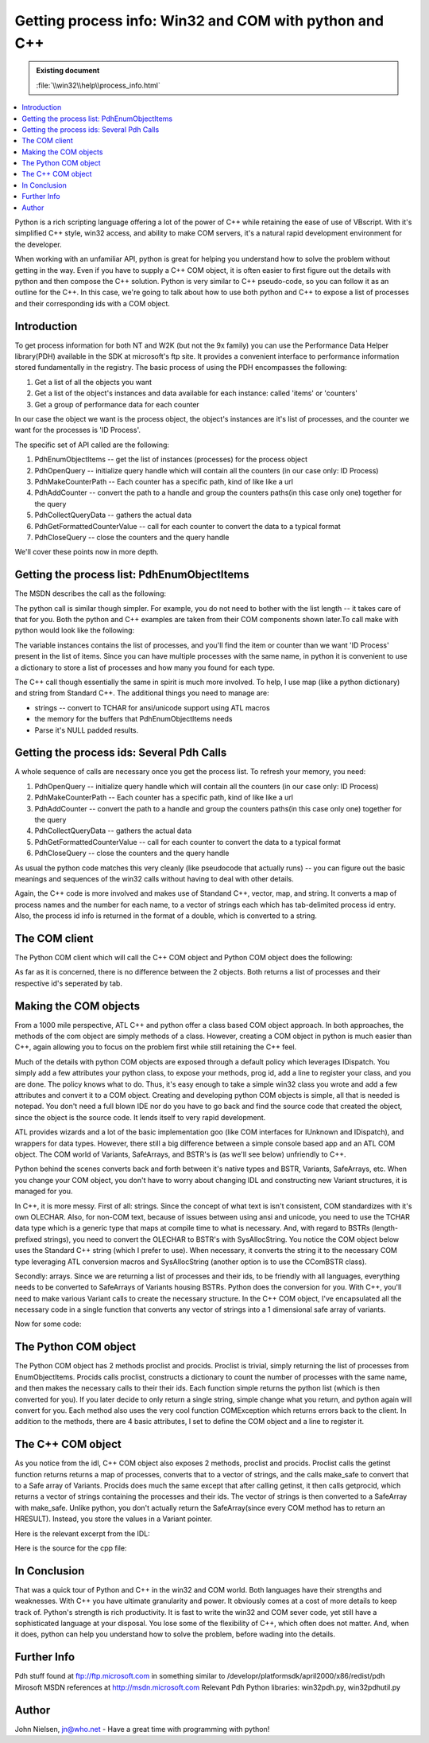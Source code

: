 Getting process info: Win32 and COM with python and C++
=======================================================

.. admonition:: Existing document
   
   :file:`\\win32\\help\\process_info.html`

.. contents::
   :depth: 1
   :local:

Python is a rich scripting language offering a lot of the power of C++ while retaining the ease of use of VBscript. With it's simplified C++ style, win32 access, and ability to make COM servers, it's a natural rapid development environment for the developer.

When working with an unfamiliar API, python is great for helping you understand how to solve the problem without getting in the way. Even if you have to supply a C++ COM object, it is often easier to first figure out the details with python and then compose the C++ solution. Python is very similar to C++ pseudo-code, so you can follow it as an outline for the C++. In this case, we're going to talk about how to use both python and C++ to expose a list of processes and their corresponding ids with a COM object.

Introduction
------------

To get process information for both NT and W2K (but not the 9x family) you can use the Performance Data Helper library(PDH) available in the SDK at microsoft's ftp site. It provides a convenient interface to performance information stored fundamentally in the registry. The basic process of using the PDH encompasses the following:

#. Get a list of all the objects you want
#. Get a list of the object's instances and data available for each instance: called 'items' or 'counters'
#. Get a group of performance data for each counter

In our case the object we want is the process object, the object's instances are it's list of processes, and the counter we want for the processes is 'ID Process'.

The specific set of API called are the following:

#. PdhEnumObjectItems -- get the list of instances (processes) for the process object
#. PdhOpenQuery -- initialize query handle which will contain all the counters (in our case only: ID Process)
#. PdhMakeCounterPath -- Each counter has a specific path, kind of like like a url
#. PdhAddCounter -- convert the path to a handle and group the counters paths(in this case only one) together for the query
#. PdhCollectQueryData -- gathers the actual data
#. PdhGetFormattedCounterValue -- call for each counter to convert the data to a typical format
#. PdhCloseQuery -- close the counters and the query handle

We'll cover these points now in more depth.

Getting the process list: PdhEnumObjectItems
--------------------------------------------

The MSDN describes the call as the following:

.. code-block:: cpp
   :linenos:

   PDH_STATUS PdhEnumObjectItems(
     LPCTSTR szDataSource,
     LPCTSTR szMachineName,
     LPCTSTR szObjectName,
     LPTSTR mszCounterList,
     LPDWORD pcchCounterListLength,
     LPTSTR mszInstanceList,
     LPDWORD pcchInstanceListLength,
     DWORD dwDetailLevel,
     DWORD dwFlags
   );

The python call is similar though simpler. For example, you do not need to bother with the list length -- it takes care of that for you. Both the python and C++ examples are taken from their COM components shown later.To call make with python would look like the following:

.. code-block:: python
   :linenos:

   def proclist(self):
       try:
           junk, instances = win32pdh.EnumObjectItems(
               None,
               None,
               self.object,
               win32pdh.PERF_DETAIL_WIZARD
            )

            return instances

       except:

           raise COMException("Problem getting process list")

The variable instances contains the list of processes, and you'll find the item or counter than we want 'ID Process' present in the list of items. Since you can have multiple processes with the same name, in python it is convenient to use a dictionary to store a list of processes and how many you found for each type.

.. code-block:: python
   :linenos:

   for instance in instances:
       if proc_dict.has_key(instance):
           proc_dict[instance] = proc_dict[instance] + 1
       else:
           proc_dict[instance]=0

The C++ call though essentially the same in spirit is much more involved. To help, I use map (like a python dictionary) and string from Standard C++. The additional things you need to manage are:

* strings -- convert to TCHAR for ansi/unicode support using ATL macros
* the memory for the buffers that PdhEnumObjectItems needs
* Parse it's NULL padded results.

.. code-block:: cpp
   :linenos:

   HRESULT getinst (map &lt; string,int &gt; & m_inst) {

    	 map&lt;string, int&gt;::iterator iter;
    	 USES_CONVERSION;
    	 LPTSTR      szCountersBuf     = NULL;
    	 DWORD       dwCountersSize       = 0;
    	 LPTSTR      szInstancesBuf    = NULL;
    	 DWORD       dwInstancesSize      = 0;
    	 LPTSTR      szTemp          = NULL;

    	 PDH_STATUS status;

    	 std::string str_obj="Process";

    	 status = PdhEnumObjectItems(
    	     NULL,
    	 	  NULL,
    	 	  A2CT(str_obj.c_str()),
    		  NULL,
    		  &dwCountersSize,
    		  szInstancesBuf,
    		  &dwInstancesSize,
    		  PERF_DETAIL_WIZARD,
    		  0 );

    	 if ( ERROR_SUCCESS != status )
    		 return E_FAIL;

    	 if (dwCountersSize) {
    		 szCountersBuf = (LPTSTR)malloc (dwCountersSize * sizeof (TCHAR));
    		 if (szCountersBuf==NULL) {
    			  return E_FAIL;
    		 }
    	 } else
    		 szCountersBuf=NULL;

    	 if (dwInstancesSize) {
    		  szInstancesBuf = (LPTSTR)malloc (dwInstancesSize * sizeof (TCHAR));
    		  if (szInstancesBuf==NULL) {
    			   free(szCountersBuf);
    			   return E_FAIL;
    		  }
    	 } else
    		 szInstancesBuf = NULL;

    	 status = PdhEnumObjectItems(
    	 	 NULL,                   
    		 NULL,                   
    		 A2CT(str_obj.c_str()),  
    		 szCountersBuf,    
    		 &dwCountersSize,     
    		 szInstancesBuf,   
    		 &dwInstancesSize,    
    		 PERF_DETAIL_WIZARD,     
    		 0); 

    	 if ( ERROR_SUCCESS != status )		
    	     return E_FAIL;

    	 //it's a series of contingous NULL terminated strings, ending w/zero length string
    	 if (szInstancesBuf){
    		 for (szTemp = szInstancesBuf;*szTemp != 0;szTemp += lstrlen(szTemp) + 1) {
    			  m_inst[T2A(szTemp)]++; //increment instance counter
    			  //default value is zero for arith element
    		 }
    	 }
    	
    	 return S_OK;		
    	
   }

Getting the process ids: Several Pdh Calls
------------------------------------------

A whole sequence of calls are necessary once you get the process list. To refresh your memory, you need:

#. PdhOpenQuery -- initialize query handle which will contain all the counters (in our case only: ID Process)
#. PdhMakeCounterPath -- Each counter has a specific path, kind of like like a url
#. PdhAddCounter -- convert the path to a handle and group the counters paths(in this case only one) together for the query
#. PdhCollectQueryData -- gathers the actual data
#. PdhGetFormattedCounterValue -- call for each counter to convert the data to a typical format
#. PdhCloseQuery -- close the counters and the query handle

As usual the python code matches this very cleanly (like pseudocode that actually runs) -- you can figure out the basic meanings and sequences of the win32 calls without having to deal with other details.

.. code-block:: python
   :linenos:

   for instance, max_instances in proc_dict.items():
       for inum in xrange(max_instances+1):
           try:
               hq = win32pdh.OpenQuery() # initializes the query handle
               path = win32pdh.MakeCounterPath( (None,self.object,instance, None, inum, self.item) )
               counter_handle=win32pdh.AddCounter(hq, path) #convert counter path to counter handle
               win32pdh.CollectQueryData(hq) #collects data for the counter
               type, val = win32pdh.GetFormattedCounterValue(counter_handle, win32pdh.PDH_FMT_LONG)
               proc_ids.append(instance+'\t'+str(val))
               win32pdh.CloseQuery(hq)
           except:
               raise COMException("Problem getting process id")

Again, the C++ code is more involved and makes use of Standand C++, vector, map, and string. It converts a map of process names and the number for each name, to a vector of strings each which has tab-delimited process id entry. Also, the process id info is returned in the format of a double, which is converted to a string.

.. code-block:: cpp
   :linenos:

   HRESULT getprocid (map<string,int>& m_inst, vector<string> &v_ids) { USES_CONVERSION; PDH_STATUS status = 0; HQUERY hQuery = NULL; HCOUNTER hCounter = NULL; DWORD dwType = 0; map<string,int> m_idinst; std::string objname="Process"; std::string counter="ID Process"; char *buffer;int junk,junk2; // initialize the query handle map < string, int>::iterator iter; for (iter=m_inst.begin();iter != m_inst.end();++iter) { for (int i=0;i<= iter->second;++i) { status = PdhOpenQuery( NULL, 0, &hQuery ); if ( status != ERROR_SUCCESS ) return status; TCHAR szCounterPath[2048]; DWORD dwPathSize = 2048; PDH_COUNTER_PATH_ELEMENTS pdh_elm; pdh_elm.szMachineName = NULL; pdh_elm.szObjectName = A2T(objname.c_str()); pdh_elm.szInstanceName = A2T(iter->first.c_str()); pdh_elm.szParentInstance = NULL; pdh_elm.dwInstanceIndex = i; pdh_elm.szCounterName = A2T(counter.c_str()); status = PdhMakeCounterPath( &pdh_elm, szCounterPath, &dwPathSize, 0 ); if ( status != ERROR_SUCCESS ) { return E_FAIL; } // Add the counter to the query //PdhAddCounter converts each counter path into a counter handle status = PdhAddCounter( hQuery, szCounterPath, 0, &hCounter ); if ( status != ERROR_SUCCESS ) { return E_FAIL; } //PdhCollectQueryData gets raw data for the counters status = PdhCollectQueryData(hQuery); if ( status != ERROR_SUCCESS ) { return E_FAIL; } //PdhGetFormattedCounterValue formats counter values for display DWORD dwFormat = PDH_FMT_DOUBLE; PDH_FMT_COUNTERVALUE fmtValue; status = PdhGetFormattedCounterValue (hCounter, dwFormat, (LPDWORD)NULL, &fmtValue); if (status == ERROR_SUCCESS) { buffer=_fcvt( fmtValue.doubleValue, 0, &junk,&junk2 ); string id=buffer; v_ids.push_back(iter->first+'\t'+id); } } status = PdhCloseQuery (hQuery); //PdhCloseQuery closes the query handle and it's counters } return S_OK; }

The COM client
--------------

The Python COM client which will call the C++ COM object and Python COM object does the following:

.. code-block:: python
   :linenos:

   import win32com.client a=win32com.client.Dispatch('NtPerf.process') # C++ com object print a.procids() b=win32com.client.Dispatch('PyPerf.process') # python com object print b.procids()

As far as it is concerned, there is no difference between the 2 objects. Both returns a list of processes and their respective id's seperated by tab.

Making the COM objects
----------------------

From a 1000 mile perspective, ATL C++ and python offer a class based COM object approach. In both approaches, the methods of the com object are simply methods of a class. However, creating a COM object in python is much easier than C++, again allowing you to focus on the problem first while still retaining the C++ feel.

Much of the details with python COM objects are exposed through a default policy which leverages IDispatch. You simply add a few attributes your python class, to expose your methods, prog id, add a line to register your class, and you are done. The policy knows what to do. Thus, it's easy enough to take a simple win32 class you wrote and add a few attributes and convert it to a COM object. Creating and developing python COM objects is simple, all that is needed is notepad. You don't need a full blown IDE nor do you have to go back and find the source code that created the object, since the object is the source code. It lends itself to very rapid development.

ATL provides wizards and a lot of the basic implementation goo (like COM interfaces for IUnknown and IDispatch), and wrappers for data types. However, there still a big difference between a simple console based app and an ATL COM object. The COM world of Variants, SafeArrays, and BSTR's is (as we'll see below) unfriendly to C++.

Python behind the scenes converts back and forth between it's native types and BSTR, Variants, SafeArrays, etc. When you change your COM object, you don't have to worry about changing IDL and constructing new Variant structures, it is managed for you.

In C++, it is more messy. First of all: strings. Since the concept of what text is isn't consistent, COM standardizes with it's own OLECHAR. Also, for non-COM text, because of issues between using ansi and unicode, you need to use the TCHAR data type which is a generic type that maps at compile time to what is necessary. And, with regard to BSTRs (length-prefixed strings), you need to convert the OLECHAR to BSTR's with SysAllocString. You notice the COM object below uses the Standard C++ string (which I prefer to use). When necessary, it converts the string it to the necessary COM type leveraging ATL conversion macros and SysAllocString (another option is to use the CComBSTR class).

Secondly: arrays. Since we are returning a list of processes and their ids, to be friendly with all languages, everything needs to be converted to SafeArrays of Variants housing BSTRs. Python does the conversion for you. With C++, you'll need to make various Variant calls to create the necessary structure. In the C++ COM object, I've encapsulated all the necessary code in a single function that converts any vector of strings into a 1 dimensional safe array of variants.


Now for some code:

The Python COM object
---------------------

The Python COM object has 2 methods proclist and procids. Proclist is trivial, simply returning the list of processes from EnumObjectItems. Procids calls proclist, constructs a dictionary to count the number of processes with the same name, and then makes the necessary calls to their their ids. Each function simple returns the python list (which is then converted for you). If you later decide to only return a single string, simple change what you return, and python again will convert for you. Each method also uses the very cool function COMException which returns errors back to the client. In addition to the methods, there are 4 basic attributes, I set to define the COM object and a line to register it.

.. code-block:: python
   :linenos:

   import win32pdh, string, win32api from win32com.server.exception import COMException import win32com.server.util import win32com.client.dynamic #to generate guids use: #import pythoncom #print pythoncom.CreateGuid() class pyperf: # COM attributes. _reg_clsid_ = '{763AE791-1D6B-11D4-A38B-00902798B22B}' #guid for your class in registry _reg_desc_ = "get process list and ids" _reg_progid_ = "PyPerf.process" #The progid for this class _public_methods_ = ['procids','proclist' ] #names of callable methods def __init__(self): self.object='process' self.item='ID Process' def proclist(self): try: junk, instances = win32pdh.EnumObjectItems(None,None,self.object, win32pdh.PERF_DETAIL_WIZARD) return instances except: raise COMException("Problem getting process list") def procids(self): #each instance is a process, you can have multiple processes w/same name instances=self.proclist() proc_ids=[] proc_dict={} for instance in instances: if proc_dict.has_key(instance): proc_dict[instance] = proc_dict[instance] + 1 else: proc_dict[instance]=0 for instance, max_instances in proc_dict.items(): for inum in xrange(max_instances+1): try: hq = win32pdh.OpenQuery() # initializes the query handle path = win32pdh.MakeCounterPath( (None,self.object,instance, None, inum, self.item) ) counter_handle=win32pdh.AddCounter(hq, path) #convert counter path to counter handle win32pdh.CollectQueryData(hq) #collects data for the counter type, val = win32pdh.GetFormattedCounterValue(counter_handle, win32pdh.PDH_FMT_LONG) proc_ids.append(instance+'\t'+str(val)) win32pdh.CloseQuery(hq) except: raise COMException("Problem getting process id") proc_ids.sort() return proc_ids if __name__=='__main__': import win32com.server.register win32com.server.register.UseCommandLine(pyperf)

The C++ COM object
------------------

As you notice from the idl, C++ COM object also exposes 2 methods, proclist and procids. Proclist calls the getinst function returns returns a map of processes, converts that to a vector of strings, and the calls make_safe to convert that to a Safe array of Variants. Procids does much the same except that after calling getinst, it then calls getprocid, which returns a vector of strings containing the processes and their ids. The vector of strings is then converted to a SafeArray with make_safe. Unlike python, you don't actually return the SafeArray(since every COM method has to return an HRESULT). Instead, you store the values in a Variant pointer.

Here is the relevant excerpt from the IDL:

.. code-block:: cpp
   :linenos:

   interface Iprocess : IDispatch
	{
		[id(1), helpstring("lists current processes")] HRESULT proclist([out, retval] VARIANT *plist);
		[id(2), helpstring("method procids")] HRESULT procids([out, retval] VARIANT *pids);
	}

Here is the source for the cpp file:

.. code-block:: cpp
   :linenos:

   #include "stdafx.h"
   #include "Ntperf.h"
   #include "process.h"

   //MS stuff
   #include "pdh.h"
   #include "pdhmsg.h"

   // fix problem with different versions of pdh.dll 
   #undef PdhOpenQuery      //          PdhOpenQueryA
   extern "C" long __stdcall
   PdhOpenQuery (
	   		  IN      LPCSTR      szDataSource,
		   	  IN      DWORD       dwUserData,
			     IN      HQUERY      *phQuery
			   ); 

   //STD C++ stuff
   #pragma warning(disable : 4786) //get rid of stl warnings
   #include &lt;string&gt;
   #include &lt;vector&gt;
   #include &lt;map&gt;
   using namespace std;

   /////////////////////////////////////////////////////////////////////////////
   // Cprocess

   HRESULT make_safe(vector&lt;string&gt;& v_list, VARIANT *plist) {

	   HRESULT hr = S_OK;

	   USES_CONVERSION;

	   VariantInit(plist);	
	   plist-&gt;vt = VT_ARRAY | VT_VARIANT; //set type of plist to variant array
     
	   //now create the 1 dimensional safearray of variants
	   LPSAFEARRAY psa;
	   SAFEARRAYBOUND rgsabound[]  = { v_list.size(), 0 }; // size elements, 0-based
	   psa = SafeArrayCreate(VT_VARIANT, 1, rgsabound);
           if (!psa) { return E_OUTOFMEMORY; }

	   VARIANT * VarArray; 
      //Increment lock count and get pointer to the array data
	   if (FAILED(hr = SafeArrayAccessData(psa,(void **) &VarArray ))) {
		   return hr;
	   }

	   for (int i =0; i&lt;v_list.size();i++) {
		   VarArray[i].vt = VT_BSTR; 
   		//convert ascii to olestr then bstr
	   	VarArray[i].bstrVal = SysAllocString(A2OLE(v_list[i].c_str()));
		   if (!VarArray[i].bstrVal) {
			   VariantClear(VarArray);
   			return hr = E_OUTOFMEMORY;
	   	}

	   }

		SafeArrayUnaccessData( psa ); 

        plist-&gt;parray = psa; //now set the array in plist to be the created array

	   return S_OK;
   }

   HRESULT getprocid (map&lt;string,int&gt;& m_inst, vector&lt;string&gt; &v_ids) {
	
	   USES_CONVERSION;
   	PDH_STATUS  status   = 0;
   	HQUERY      hQuery      = NULL;
   	HCOUNTER    hCounter    = NULL;
   	DWORD       dwType      = 0;

   	map&lt;string,int&gt; m_idinst;

   	std::string objname="Process";
   	std::string counter="ID Process";	
   	char *buffer;int junk,junk2;
	
	   // initialize the query handle
	
   	map&lt;string, int&gt;::iterator iter;
	   for (iter=m_inst.begin();iter != m_inst.end();++iter) {
		
   		for (int i=0;i&lt;= iter-&gt;second;++i) {
   			status = PdhOpenQuery( NULL, 0, &hQuery );
   			if ( status != ERROR_SUCCESS )
   				return status;
			
   			TCHAR       szCounterPath[2048];
   			DWORD       dwPathSize  = 2048;
   			PDH_COUNTER_PATH_ELEMENTS pdh_elm;
			
   			pdh_elm.szMachineName     = NULL;
   			pdh_elm.szObjectName      = A2T(objname.c_str());
   			pdh_elm.szInstanceName    = A2T(iter-&gt;first.c_str());
   			pdh_elm.szParentInstance  = NULL;
   			pdh_elm.dwInstanceIndex   = i;
   			pdh_elm.szCounterName     = A2T(counter.c_str());
			
   			status = PdhMakeCounterPath( &pdh_elm, szCounterPath, &dwPathSize, 0 );
   			if ( status != ERROR_SUCCESS ) { return E_FAIL; }
			
			
   			// Add the counter to the query
   			//PdhAddCounter converts each counter path into a counter handle 
   			status = PdhAddCounter( hQuery, szCounterPath, 0, &hCounter );
   			if ( status != ERROR_SUCCESS ) { return E_FAIL; }
   
   			//PdhCollectQueryData gets raw data for the counters
   			status = PdhCollectQueryData(hQuery);
			
	   		if ( status != ERROR_SUCCESS ) { return E_FAIL; }
			
	   		//PdhGetFormattedCounterValue  formats counter values for display
	   		DWORD           dwFormat = PDH_FMT_DOUBLE; 
	   		PDH_FMT_COUNTERVALUE   fmtValue;
	   		status = PdhGetFormattedCounterValue (hCounter,
	   			dwFormat, 
	   			(LPDWORD)NULL,
	   			&fmtValue);
			
			
		   	if (status == ERROR_SUCCESS) {
		   		buffer=_fcvt( fmtValue.doubleValue, 0, &junk,&junk2 );
		   		string id=buffer;
		   		v_ids.push_back(iter-&gt;first+'\t'+id);				
		   	} 
			
		   }		
   		status = PdhCloseQuery (hQuery);		
   		//PdhCloseQuery closes the query handle and it's counters 
   	}
	
	
   	return S_OK;
   }

   HRESULT getinst (map&lt;string,int&gt;& m_inst) {
	
   	map&lt;string, int&gt;::iterator iter;
   	USES_CONVERSION;
   	LPTSTR      szCountersBuf     = NULL;
     DWORD       dwCountersSize       = 0;
     LPTSTR      szInstancesBuf    = NULL;
     DWORD       dwInstancesSize      = 0;
     LPTSTR      szTemp          = NULL;
   
   	PDH_STATUS status;
	
   	std::string str_obj="Process";
	
   	status = PdhEnumObjectItems(
   		NULL,
   		NULL,
   		A2CT(str_obj.c_str()),
   		NULL,
   		&dwCountersSize,
   		szInstancesBuf,
   		&dwInstancesSize,
   		PERF_DETAIL_WIZARD,
   		0 );
	
	   if ( ERROR_SUCCESS != status )
   		return E_FAIL;
	
	   if (dwCountersSize) {
	   	szCountersBuf = (LPTSTR)malloc (dwCountersSize * sizeof (TCHAR));
	   	if (szCountersBuf==NULL) {
   			return E_FAIL;
   		}
   	} else
   		szCountersBuf=NULL;
   
   	if (dwInstancesSize) {
   		szInstancesBuf = (LPTSTR)malloc (dwInstancesSize * sizeof (TCHAR));
   		if (szInstancesBuf==NULL) {
   			free(szCountersBuf);
   			return E_FAIL;
   		}
   	} else
   		szInstancesBuf = NULL;
   
   	status = PdhEnumObjectItems(
   		NULL,                   
   		NULL,                   
   		A2CT(str_obj.c_str()),  
   		szCountersBuf,    
   		&dwCountersSize,  
   		szInstancesBuf,   
   		&dwInstancesSize, 
   		PERF_DETAIL_WIZARD
   		0); 
   
   	if ( ERROR_SUCCESS != status )		
   		return E_FAIL;
   
   	//it's a series of contingous NULL terminated strings, ending w/zero length string
   
   
   	if (szInstancesBuf){
   		for (szTemp = szInstancesBuf;*szTemp != 0;szTemp += lstrlen(szTemp) + 1) {
   			m_inst[T2A(szTemp)]++; //increment instance counter
   			//default value is zero for arith element
   		}
   	}
   
   
   
   	return S_OK;		   	
   }

      STDMETHODIMP Cprocess::proclist(VARIANT *plist)
      {

  	   if (!plist) { return E_INVALIDARG;}

     	HRESULT hr = NOERROR;

     	vector&lt;string&gt; test(50, "hello");

     	map&lt;string,int&gt; m_inst;
   	map&lt;string, int&gt;::iterator iter;

  	   hr=getinst(m_inst);
  	   if FAILED(hr) {return hr;}
  	
     	vector&lt;string&gt; v_inst;
   	for (iter=m_inst.begin();iter != m_inst.end();++iter) {
   		//go through index of processes
   		for(int i=0;i&lt;iter-&gt;second;i++){
   			//put onto vector multiple procs w/same name
   			v_inst.push_back(iter-&gt;first); 
   		}
   	}
   
     	//send a vector of strings  and a variant to make_safe
   	hr = make_safe(v_inst, plist);

  	   //getprocid(m_inst);


  	   return hr;

     }

      STDMETHODIMP Cprocess::procids(VARIANT *pids)
      {
  	   // TODO: Add your implementation code here
  	   if (!pids) { return E_INVALIDARG;}

  	   HRESULT hr = NOERROR;

    	map&lt;string,int&gt; m_inst;
    	map&lt;string, int&gt;::iterator iter;

    	hr=getinst(m_inst);
    	if FAILED(hr) {return hr;}

    	vector&lt;string&gt; v_ids;	
    	getprocid(m_inst,v_ids);
    		
    	//send a vector of strings  and a variant to make_safe
    	hr = make_safe(v_ids, pids);

    	//getprocid(m_inst);

    	return hr;
   }

In Conclusion
-------------

That was a quick tour of Python and C++ in the win32 and COM world. Both languages have their strengths and weaknesses. With C++ you have ultimate granularity and power. It obviously comes at a cost of more details to keep track of. Python's strength is rich productivity. It is fast to write the win32 and COM sever code, yet still have a sophisticated language at your disposal. You lose some of the flexibility of C++, which often does not matter. And, when it does, python can help you understand how to solve the problem, before wading into the details.

Further Info
------------

Pdh stuff found at ftp://ftp.microsoft.com in something similar to /developr/platformsdk/april2000/x86/redist/pdh
Mirosoft MSDN references at http://msdn.microsoft.com
Relevant Pdh Python libraries: win32pdh.py, win32pdhutil.py

Author
------

John Nielsen, jn@who.net 
- Have a great time with programming with python!